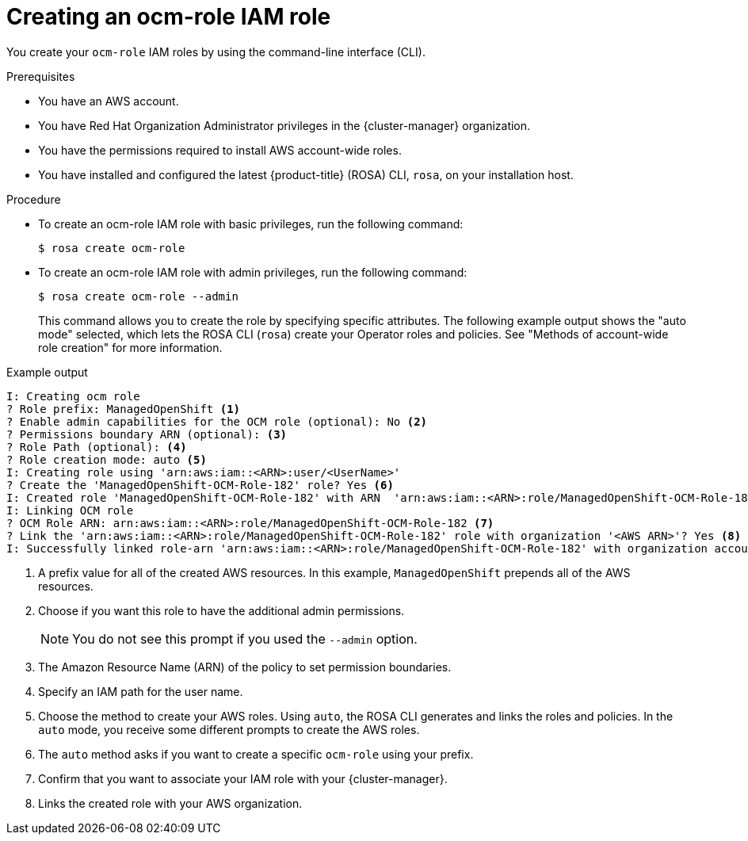 // Module included in the following assemblies:
//* rosa_architecture/rosa-sts-about-iam-resources.adoc
// * support/rosa-troubleshooting-iam-resources.adoc
// * rosa_planning/rosa-sts-ocm-role.adoc
// * rosa_planning/rosa-hcp-prepare-iam-resources.adoc
:_mod-docs-content-type: PROCEDURE
[id="rosa-sts-ocm-roles-and-permissions-iam-basic-role_{context}"]
= Creating an ocm-role IAM role

You create your `ocm-role` IAM roles by using the command-line interface (CLI).

.Prerequisites

* You have an AWS account.
* You have Red{nbsp}Hat Organization Administrator privileges in the {cluster-manager} organization.
* You have the permissions required to install AWS account-wide roles.
* You have installed and configured the latest {product-title} (ROSA) CLI, `rosa`, on your installation host.

.Procedure
* To create an ocm-role IAM role with basic privileges, run the following command:
+
[source,terminal]
----
$ rosa create ocm-role
----
+
* To create an ocm-role IAM role with admin privileges, run the following command:
+
[source,terminal]
----
$ rosa create ocm-role --admin
----
+
This command allows you to create the role by specifying specific attributes. The following example output shows the "auto mode" selected, which lets the ROSA CLI (`rosa`) create your Operator roles and policies.
See "Methods of account-wide role creation" for more information.

.Example output
[source,terminal]
----
I: Creating ocm role
? Role prefix: ManagedOpenShift <1>
? Enable admin capabilities for the OCM role (optional): No <2>
? Permissions boundary ARN (optional): <3>
? Role Path (optional): <4>
? Role creation mode: auto <5>
I: Creating role using 'arn:aws:iam::<ARN>:user/<UserName>'
? Create the 'ManagedOpenShift-OCM-Role-182' role? Yes <6>
I: Created role 'ManagedOpenShift-OCM-Role-182' with ARN  'arn:aws:iam::<ARN>:role/ManagedOpenShift-OCM-Role-182'
I: Linking OCM role
? OCM Role ARN: arn:aws:iam::<ARN>:role/ManagedOpenShift-OCM-Role-182 <7>
? Link the 'arn:aws:iam::<ARN>:role/ManagedOpenShift-OCM-Role-182' role with organization '<AWS ARN>'? Yes <8>
I: Successfully linked role-arn 'arn:aws:iam::<ARN>:role/ManagedOpenShift-OCM-Role-182' with organization account '<AWS ARN>'
----

<1> A prefix value for all of the created AWS resources. In this example, `ManagedOpenShift` prepends all of the AWS resources.
<2> Choose if you want this role to have the additional admin permissions.
+
[NOTE]
====
You do not see this prompt if you used the `--admin` option.
====
+
<3> The Amazon Resource Name (ARN) of the policy to set permission boundaries.
<4> Specify an IAM path for the user name.
<5> Choose the method to create your AWS roles. Using `auto`, the ROSA CLI generates and links the roles and policies. In the `auto` mode, you receive some different prompts to create the AWS roles.
<6> The `auto` method asks if you want to create a specific `ocm-role` using your prefix.
<7> Confirm that you want to associate your IAM role with your {cluster-manager}.
<8> Links the created role with your AWS organization.
